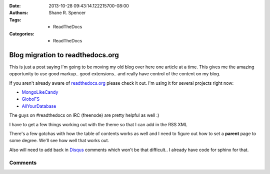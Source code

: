 :Date: 2013-10-28 09:43:14.122215700-08:00
:Authors: - Shane R. Spencer
:Tags: - ReadTheDocs
:Categories: - ReadTheDocs

.. _readthedocs.org: http://readthedocs.org/
.. _mongolikecandy: http://mongo-like-candy.readthedocs.org/
.. _globofs: http://www.globofs.org/
.. _allyourdatabase: http://allyourdatabase.readthedocs.org/
.. _disqus: http://disqus.com/

=================================
Blog migration to readthedocs.org
=================================

This is just a post saying I'm going to be moving my old blog over here one 
article at a time.  This gives me the amazing opportunity to use good markup.. 
good extensions.. and really have control of the content on my blog.
                                                                   
If you aren't already aware of `readthedocs.org`_ please check it out.  I'm 
using it for several projects right now:
    
* `MongoLikeCandy`_
* `GloboFS`_
* `AllYourDatabase`_

The guys on #readthedocs on IRC (freenode) are pretty helpful as well :)

I have to get a few things working out with the theme so that I can add in the 
RSS XML

There's a few gotchas with how the table of contents works as well and I need to 
figure out how to set a **parent** page to some degree.  We'll see how well that 
works out.

Also will need to add back in `Disqus`_ comments which won't be that difficult.. 
I already have code for sphinx for that.

Comments
--------

.. disqus:: bogomip rtdmove

